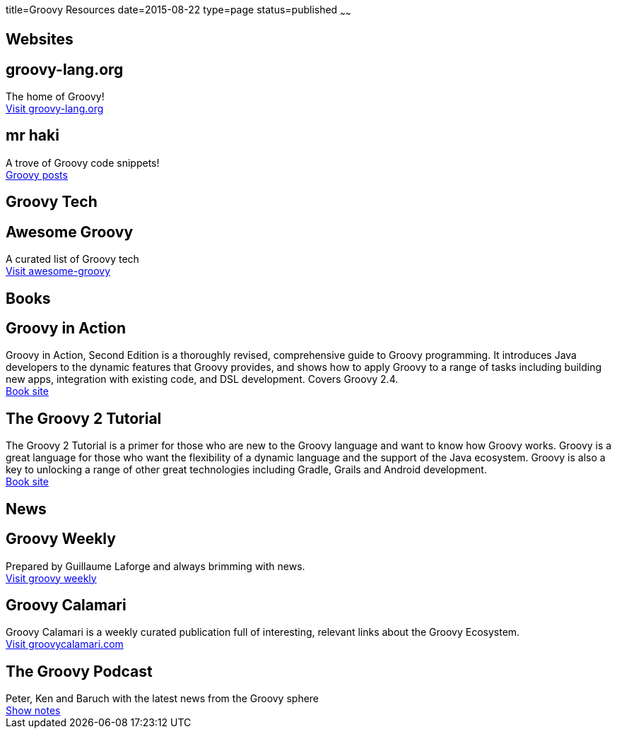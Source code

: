 title=Groovy Resources
date=2015-08-22
type=page
status=published
~~~~~~

== Websites

++++
<div class="mdl-grid">
    <div class="mdl-cell mdl-cell--4-col">
        <div class="resource-card-square mdl-card mdl-shadow--2dp">
          <div class="mdl-card__title mdl-card--expand">
            <h2 class="mdl-card__title-text">groovy-lang.org</h2>
          </div>
          <div class="mdl-card__supporting-text">
            The home of Groovy!
          </div>
          <div class="mdl-card__actions mdl-card--border">
            <a class="mdl-button mdl-button--colored mdl-js-button mdl-js-ripple-effect"
                href="http://www.groovy-lang.org/">
              Visit groovy-lang.org
            </a>
          </div>
        </div>
    </div>
    <div class="mdl-cell mdl-cell--4-col">
            <div class="resource-card-square mdl-card mdl-shadow--2dp">
              <div class="mdl-card__title mdl-card--expand">
                <h2 class="mdl-card__title-text">mr haki</h2>
              </div>
              <div class="mdl-card__supporting-text">
                A trove of Groovy code snippets!
              </div>
              <div class="mdl-card__actions mdl-card--border">
                <a class="mdl-button mdl-button--colored mdl-js-button mdl-js-ripple-effect"
                    href="http://mrhaki.blogspot.com/search/label/Groovy">
                  Groovy posts
                </a>
              </div>
            </div>
     </div>
</div>
++++

== Groovy Tech

++++
<div class="mdl-grid">
    <div class="mdl-cell mdl-cell--4-col">
        <div class="resource-card-square mdl-card mdl-shadow--2dp">
          <div class="mdl-card__title mdl-card--expand">
            <h2 class="mdl-card__title-text">Awesome Groovy</h2>
          </div>
          <div class="mdl-card__supporting-text">
            A curated list of Groovy tech
          </div>
          <div class="mdl-card__actions mdl-card--border">
            <a class="mdl-button mdl-button--colored mdl-js-button mdl-js-ripple-effect"
                href="https://github.com/kdabir/awesome-groovy">
              Visit awesome-groovy
            </a>
          </div>
        </div>
    </div>
</div>
++++

== Books
++++
<div class="mdl-grid">
    <div class="mdl-cell mdl-cell--4-col">
        <div class="resource-card-wide mdl-card mdl-shadow--2dp">
          <div class="mdl-card__title">
            <h2 class="mdl-card__title-text">Groovy in Action</h2>
          </div>
          <div class="mdl-card__supporting-text">
            Groovy in Action, Second Edition is a thoroughly revised, comprehensive guide to Groovy programming. It introduces Java developers to the dynamic features that Groovy provides, and shows how to apply Groovy to a range of tasks including building new apps, integration with existing code, and DSL development. Covers Groovy 2.4.
          </div>
          <div class="mdl-card__actions mdl-card--border">
            <a class="mdl-button mdl-button--colored mdl-js-button mdl-js-ripple-effect" href="http://www.manning.com/koenig2/">
              Book site
            </a>
          </div>
        </div>
    </div>
    <div class="mdl-cell mdl-cell--4-col">
            <div class="resource-card-wide mdl-card mdl-shadow--2dp">
              <div class="mdl-card__title">
                <h2 class="mdl-card__title-text">The Groovy 2 Tutorial</h2>
              </div>
              <div class="mdl-card__supporting-text">
                The Groovy 2 Tutorial is a primer for those who are new to the Groovy language and want to know how Groovy works. Groovy is a great language for those who want the flexibility of a dynamic language and the support of the Java ecosystem. Groovy is also a key to unlocking a range of other great technologies including Gradle, Grails and Android development.
              </div>
              <div class="mdl-card__actions mdl-card--border">
                <a class="mdl-button mdl-button--colored mdl-js-button mdl-js-ripple-effect" href="https://leanpub.com/groovytutorial/">
                  Book site
                </a>
              </div>
            </div>
        </div>
</div>
++++

== News
++++
<div class="mdl-grid">
    <div class="mdl-cell mdl-cell--4-col">
        <div class="resource-card-square mdl-card mdl-shadow--2dp">
          <div class="mdl-card__title mdl-card--expand">
            <h2 class="mdl-card__title-text">Groovy Weekly</h2>
          </div>
          <div class="mdl-card__supporting-text">
            Prepared by Guillaume Laforge and always brimming with news.
          </div>
          <div class="mdl-card__actions mdl-card--border">
            <a class="mdl-button mdl-button--colored mdl-js-button mdl-js-ripple-effect"
                href="http://glaforge.appspot.com/category/Groovy%20Weekly">
              Visit groovy weekly
            </a>
          </div>
        </div>
    </div>
    <div class="mdl-cell mdl-cell--4-col">
        <div class="resource-card-square mdl-card mdl-shadow--2dp">
          <div class="mdl-card__title mdl-card--expand">
            <h2 class="mdl-card__title-text">Groovy Calamari</h2>
          </div>
          <div class="mdl-card__supporting-text">
            Groovy Calamari is a weekly curated publication full of interesting, relevant links about the Groovy Ecosystem.
          </div>
          <div class="mdl-card__actions mdl-card--border">
            <a class="mdl-button mdl-button--colored mdl-js-button mdl-js-ripple-effect"
                href="http://groovycalamari.com/">
              Visit groovycalamari.com
            </a>
          </div>
        </div>
    </div>
    <div class="mdl-cell mdl-cell--4-col">
        <div class="resource-card-square mdl-card mdl-shadow--2dp">
          <div class="mdl-card__title mdl-card--expand">
            <h2 class="mdl-card__title-text">The Groovy Podcast</h2>
          </div>
          <div class="mdl-card__supporting-text">
            Peter, Ken and Baruch with the latest news from the Groovy sphere
          </div>
          <div class="mdl-card__actions mdl-card--border">
            <a class="mdl-button mdl-button--colored mdl-js-button mdl-js-ripple-effect"
                href="https://github.com/pledbrook/groovypodcast">
              Show notes
            </a>
          </div>
        </div>
    </div>
</div>
++++
